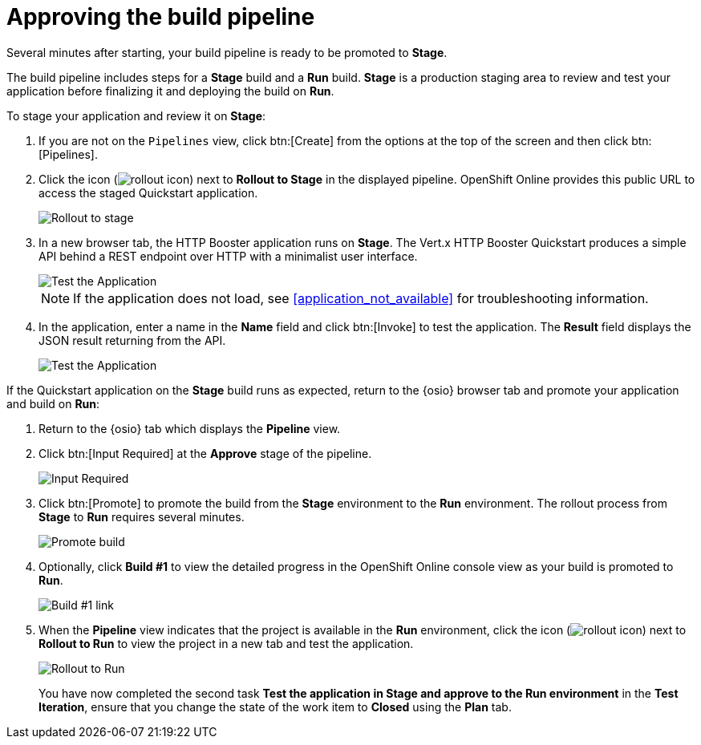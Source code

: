[id="approving_build_pipeline"]
= Approving the build pipeline

Several minutes after starting, your build pipeline is ready to be promoted to *Stage*.

The build pipeline includes steps for a *Stage* build and a *Run* build. *Stage* is a production staging area to review and test your application before finalizing it and deploying the build on *Run*.

To stage your application and review it on *Stage*:

. If you are not on the `Pipelines` view, click btn:[Create] from the options at the top of the screen and then click btn:[Pipelines].
. Click the icon (image:rollout_icon.png[title="Rollout"]) next to *Rollout to Stage* in the displayed pipeline. OpenShift Online provides this public URL to access the staged Quickstart application.
+
image::rollout_stage.png[Rollout to stage]
+
. In a new browser tab, the HTTP Booster application runs on *Stage*. The Vert.x HTTP Booster Quickstart produces a simple API behind a REST endpoint over HTTP with a minimalist user interface.
+
image::vertx_stage.png[Test the Application]
+
NOTE: If the application does not load, see <<application_not_available>> for troubleshooting information.
+
. In the application, enter a name in the *Name* field and click btn:[Invoke] to test the application. The *Result* field displays the JSON result returning
from the API.
+
image::hello-world_john.png[Test the Application]

If the Quickstart application on the *Stage* build runs as expected, return to the {osio} browser tab and promote your application and build on *Run*:

. Return to the {osio} tab which displays the *Pipeline* view.
. Click btn:[Input Required] at the *Approve* stage of the pipeline.
+
image::pipeline_firstrun.png[Input Required]
+
. Click btn:[Promote] to promote the build from the *Stage* environment to the *Run* environment. The rollout process from *Stage* to *Run* requires several minutes.
+
image::promote.png[Promote build]
+
. Optionally, click *Build #1* to view the detailed progress in the OpenShift Online console view as your build is promoted to *Run*.
+
image::build1.png[Build #1 link]
+
. When the *Pipeline* view indicates that the project is available in the *Run* environment, click the icon (image:rollout_icon.png[title="Rollout"]) next to *Rollout to Run* to view the project in a new tab and test the application.
+
image::rollout_to_run.png[Rollout to Run]
You have now completed the second task *Test the application in Stage and approve to the Run environment* in the *Test Iteration*, ensure that you change the state of the work item to *Closed* using the *Plan* tab.
